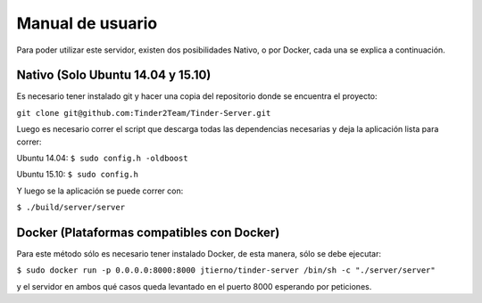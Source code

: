 Manual de usuario
======================================
Para poder utilizar este servidor, existen dos posibilidades Nativo, o por Docker, cada una se explica a continuación.

Nativo (Solo Ubuntu 14.04 y 15.10)
------------------------------------------
Es necesario tener instalado git y hacer una copia del repositorio donde se encuentra el proyecto:

``git clone git@github.com:Tinder2Team/Tinder-Server.git``

Luego es necesario correr el script que descarga todas las dependencias necesarias y deja la aplicación lista para correr:

| Ubuntu 14.04: ``$ sudo config.h -oldboost``

Ubuntu 15.10: ``$ sudo config.h``

Y luego se la aplicación se puede correr con:

``$ ./build/server/server``

Docker (Plataformas compatibles con Docker)
---------------------------------------------
Para este método sólo es necesario tener instalado Docker, de esta manera, sólo se debe ejecutar:

``$ sudo docker run -p 0.0.0.0:8000:8000 jtierno/tinder-server /bin/sh -c "./server/server"``

y el servidor en ambos qué casos queda levantado en el puerto 8000 esperando por peticiones.
